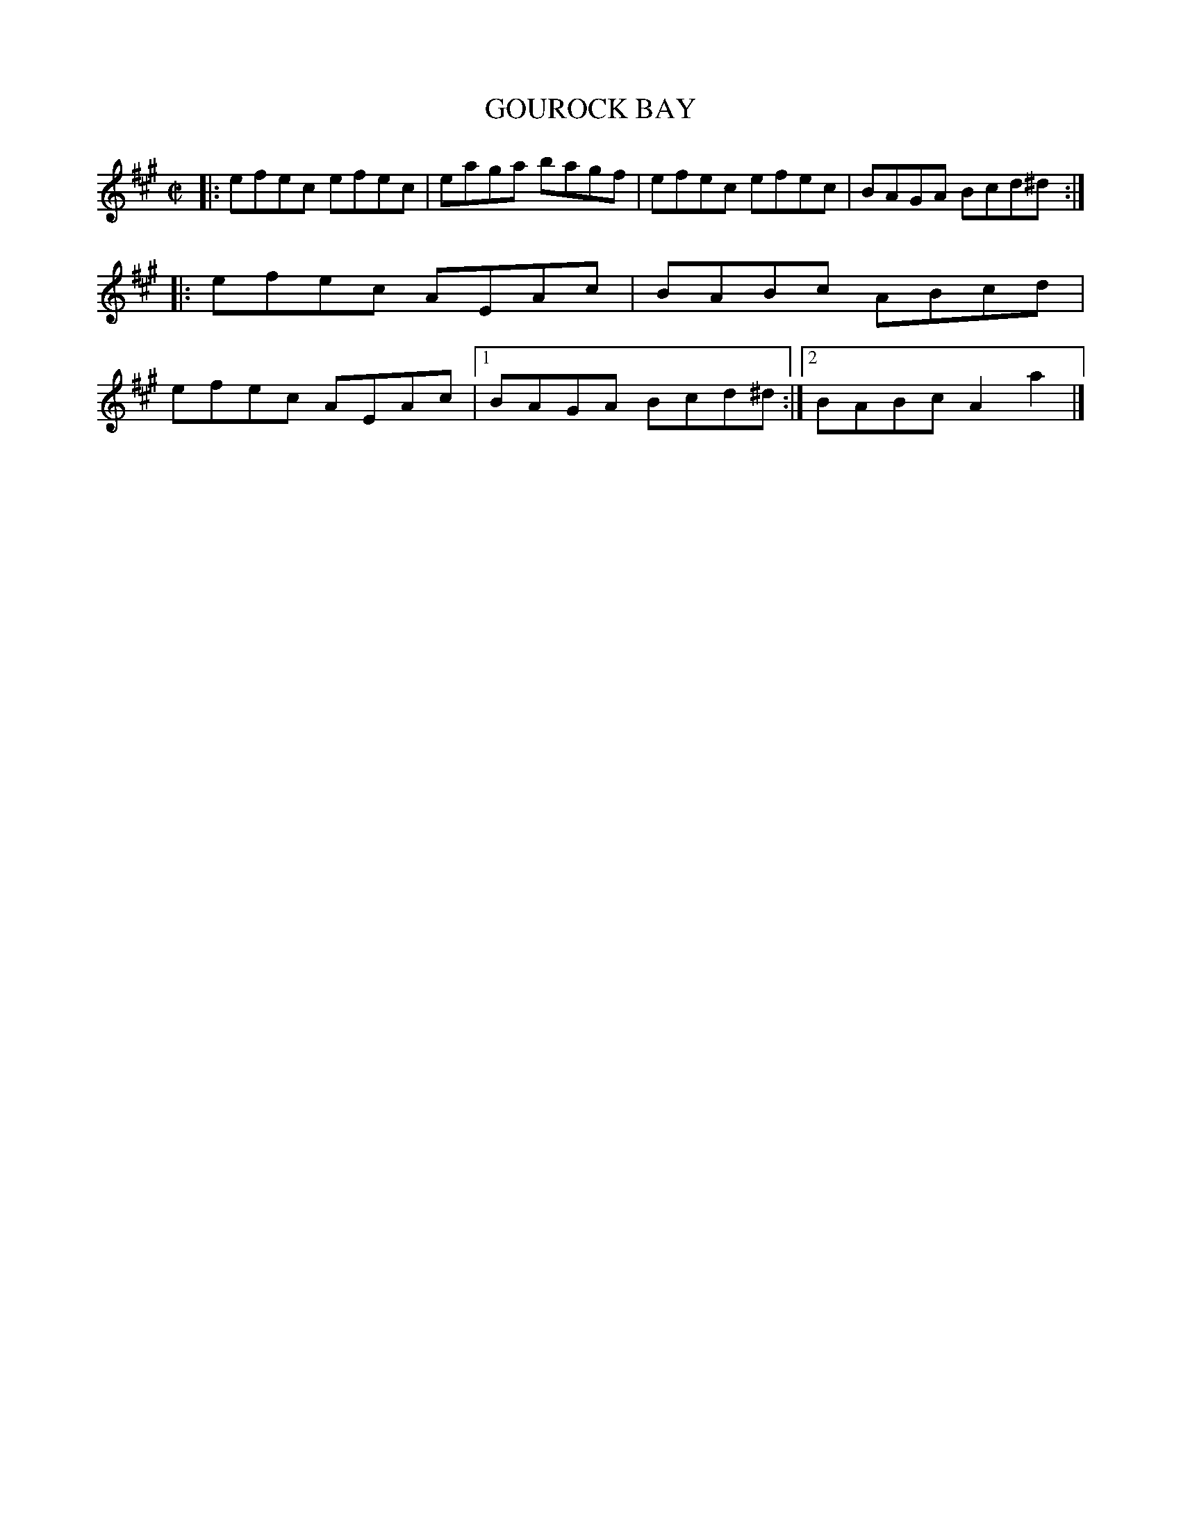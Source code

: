X: 4020
T: GOUROCK BAY
R: Reel.
%R: reel
B: James Kerr "Merry Melodies" v.4 p.05 #20
Z: 2016 John Chambers <jc:trillian.mit.edu>
M: C|
L: 1/8
K: A
|:\
efec efec | eaga bagf |\
efec efec | BAGA Bcd^d ::\
efec AEAc | BABc ABcd |\
efec AEAc |[1 BAGA Bcd^d :|[2 BABc A2a2 |]

